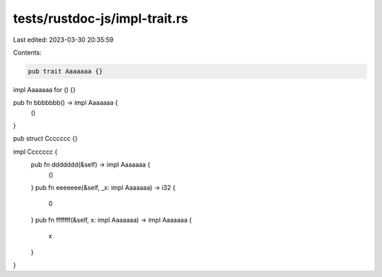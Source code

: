 tests/rustdoc-js/impl-trait.rs
==============================

Last edited: 2023-03-30 20:35:59

Contents:

.. code-block:: rs

    pub trait Aaaaaaa {}

impl Aaaaaaa for () {}

pub fn bbbbbbb() -> impl Aaaaaaa {
    ()
}

pub struct Ccccccc {}

impl Ccccccc {
    pub fn ddddddd(&self) -> impl Aaaaaaa {
        ()
    }
    pub fn eeeeeee(&self, _x: impl Aaaaaaa) -> i32 {
        0
    }
    pub fn fffffff(&self, x: impl Aaaaaaa) -> impl Aaaaaaa {
        x
    }
}



